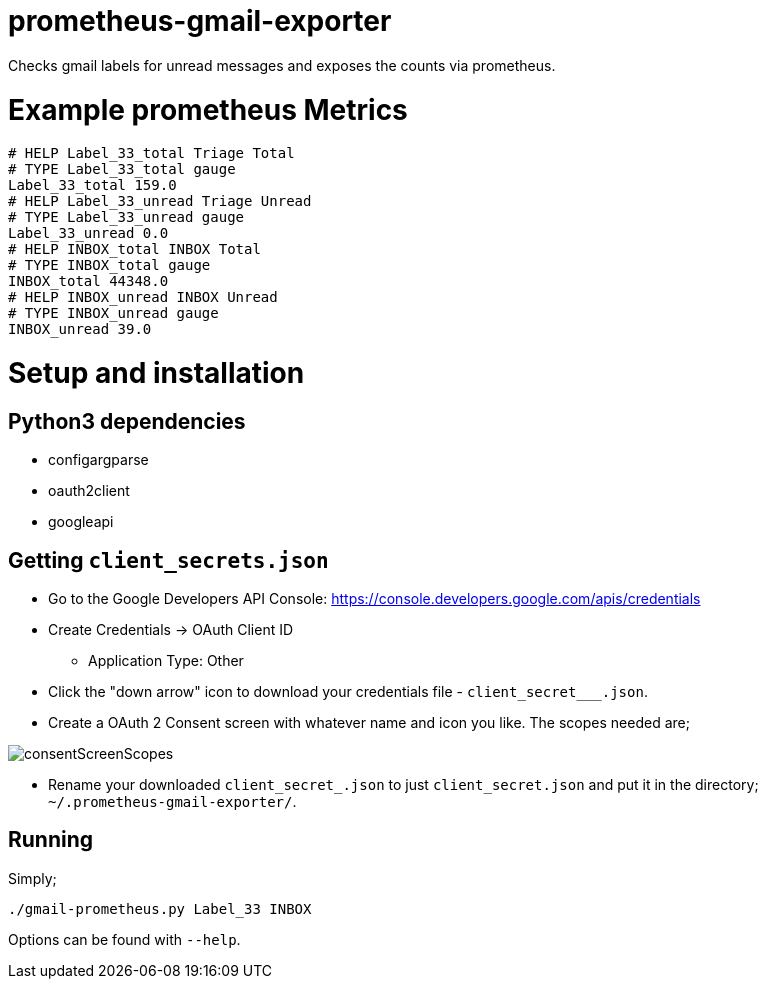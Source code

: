 = prometheus-gmail-exporter

Checks gmail labels for unread messages and exposes the counts via prometheus.

= Example prometheus Metrics

----
# HELP Label_33_total Triage Total
# TYPE Label_33_total gauge
Label_33_total 159.0
# HELP Label_33_unread Triage Unread
# TYPE Label_33_unread gauge
Label_33_unread 0.0
# HELP INBOX_total INBOX Total
# TYPE INBOX_total gauge
INBOX_total 44348.0
# HELP INBOX_unread INBOX Unread
# TYPE INBOX_unread gauge
INBOX_unread 39.0
----

= Setup and installation

== Python3 dependencies

* configargparse
* oauth2client
* googleapi

== Getting `client_secrets.json`

* Go to the Google Developers API Console: https://console.developers.google.com/apis/credentials
* Create Credentials -> OAuth Client ID 
** Application Type: Other
* Click the "down arrow" icon to download your credentials file - `client_secret___.json`.
* Create a OAuth 2 Consent screen with whatever name and icon you like. The scopes needed are; 

image::consentScreenScopes.png[]

* Rename your downloaded `client_secret_____.json` to just `client_secret.json`
  and put it in the directory; `~/.prometheus-gmail-exporter/`. 

== Running

Simply;

----
./gmail-prometheus.py Label_33 INBOX
----

Options can be found with `--help`. 
